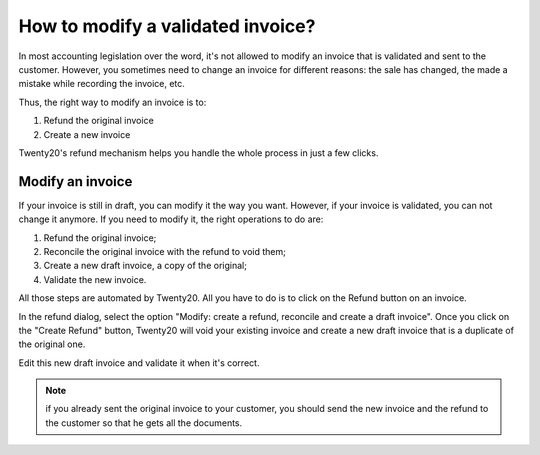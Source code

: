 ==================================
How to modify a validated invoice?
==================================

In most accounting legislation over the word, it's not allowed to modify
an invoice that is validated and sent to the customer. However, you
sometimes need to change an invoice for different reasons: the sale has
changed, the made a mistake while recording the invoice, etc.

Thus, the right way to modify an invoice is to:

1. Refund the original invoice
2. Create a new invoice

Twenty20's refund mechanism helps you handle the whole process in just a few
clicks.

Modify an invoice
=================

If your invoice is still in draft, you can modify it the way you want.
However, if your invoice is validated, you can not change it anymore. If
you need to modify it, the right operations to do are:

1. Refund the original invoice;
2. Reconcile the original invoice with the refund to void them;
3. Create a new draft invoice, a copy of the original;
4. Validate the new invoice.

All those steps are automated by Twenty20. All you have to do is to click on
the Refund button on an invoice.

.. image:: ./media/modify01.png
  :align: center

In the refund dialog, select the option "Modify: create a refund,
reconcile and create a draft invoice". Once you click on the "Create
Refund" button, Twenty20 will void your existing invoice and create a new
draft invoice that is a duplicate of the original one.

Edit this new draft invoice and validate it when it's correct.

.. note::

	if you already sent the original invoice to your customer, you should send
	the new invoice and the refund to the customer so that he gets all the documents.

.. seealso::
	
	* :doc:`refund`
